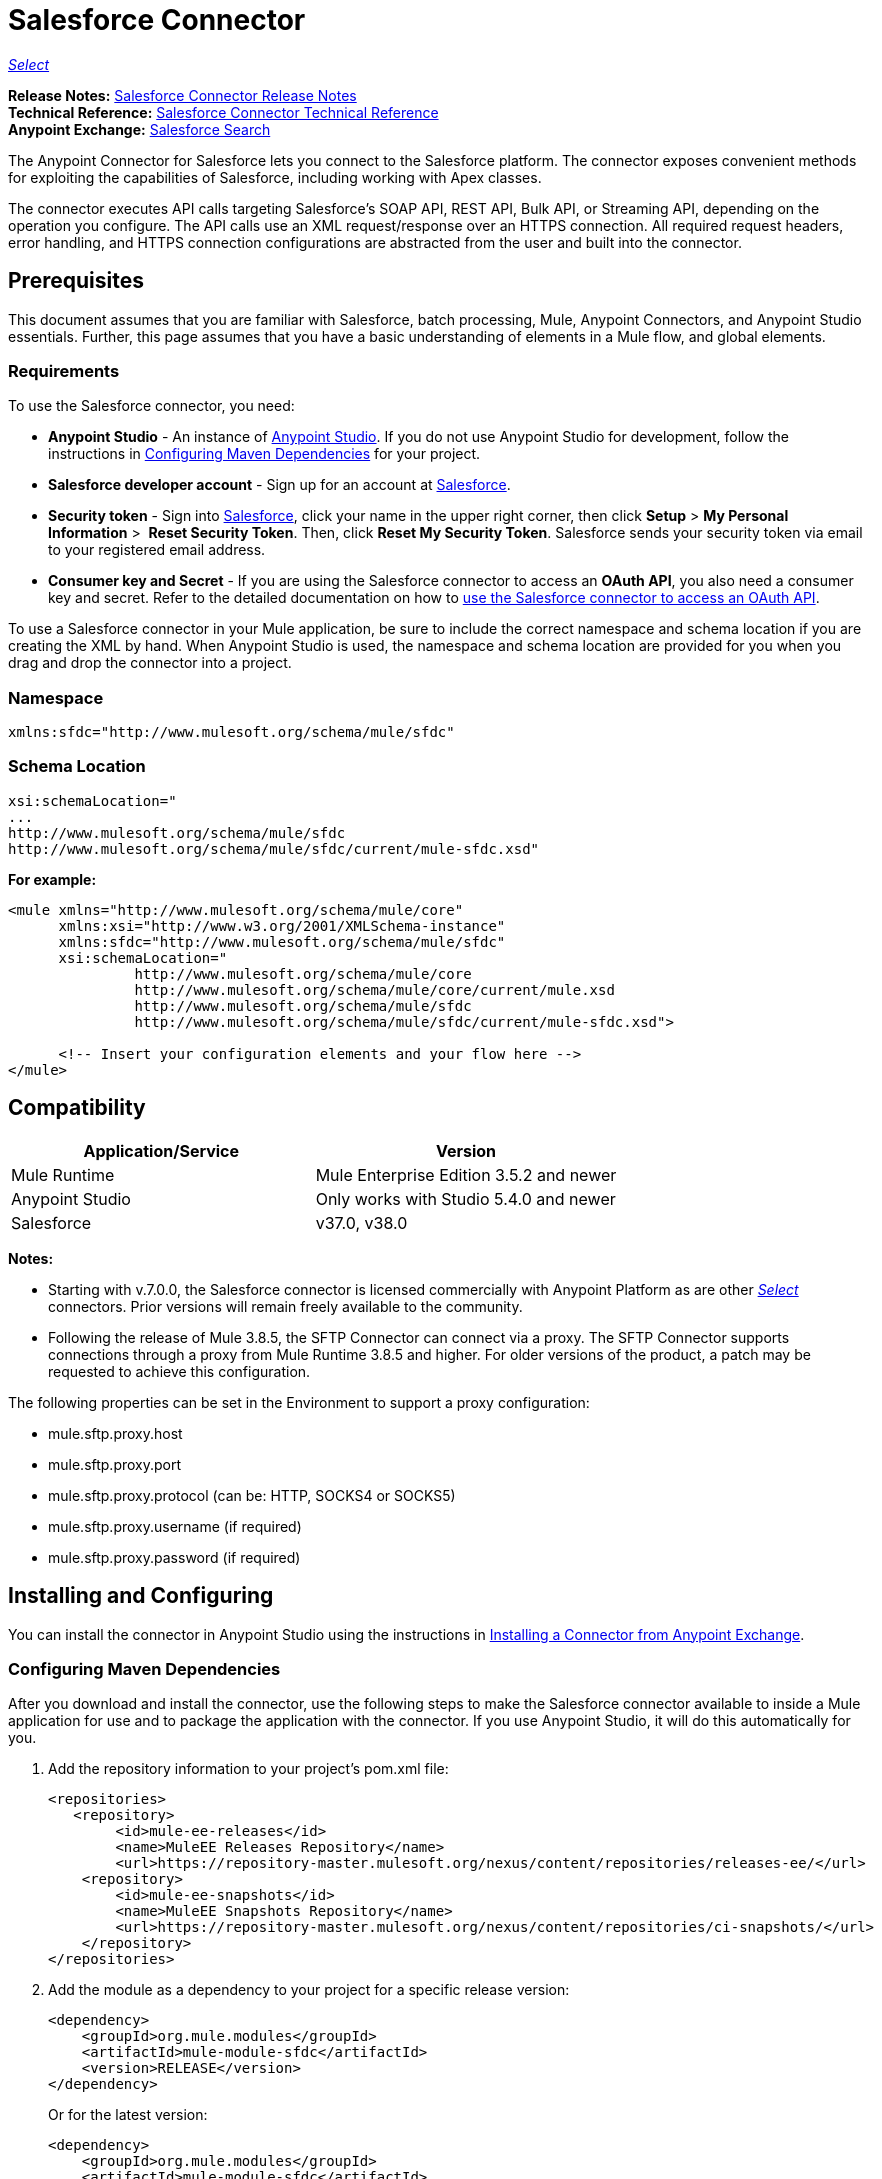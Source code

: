 = Salesforce Connector
:keywords: salesforce connector, inbound, outbound, streaming, poll, dataweave, datasense
:imagesdir: _images
:icons: font

https://www.mulesoft.com/legal/versioning-back-support-policy#anypoint-connectors[_Select_]

*Release Notes:* link:/release-notes/salesforce-connector-release-notes[Salesforce Connector Release Notes] +
*Technical Reference:* http://mulesoft.github.io/salesforce-connector/[Salesforce Connector Technical Reference] +
*Anypoint Exchange:* https://www.anypoint.mulesoft.com/exchange/?search=salesforce[Salesforce Search]

The Anypoint Connector for Salesforce lets you connect to the Salesforce platform. The connector exposes convenient methods for exploiting the capabilities of Salesforce, including working with Apex classes.

The connector executes API calls targeting Salesforce’s SOAP API, REST API, Bulk API, or Streaming API, depending on the operation you configure. The API calls use an XML request/response over an HTTPS connection. All required request headers, error handling, and HTTPS connection configurations are abstracted from the user and built into the connector.

== Prerequisites

This document assumes that you are familiar with Salesforce, batch processing, Mule, Anypoint Connectors, and Anypoint Studio essentials. Further, this page assumes that you have a basic understanding of elements in a Mule flow, and global elements.


=== Requirements

To use the Salesforce connector, you need:

* *Anypoint Studio* - An instance of link:https://mulesoft.com/platform/studio[Anypoint Studio]. If you do not use Anypoint Studio for development, follow the instructions in <<Configuring Maven Dependencies>> for your project.
* *Salesforce developer account* - Sign up for an account at link:https://developer.salesforce.com[Salesforce].
* *Security token* - Sign into link:https://developer.salesforce.com[Salesforce], click your name in the upper right corner, then click *Setup* > *My Personal Information* >  *Reset Security Token*. Then, click *Reset My Security Token*. Salesforce sends your security token via email to your registered email address.
* *Consumer key and Secret* - If you are using the Salesforce connector to access an *OAuth API*, you also need a consumer key and secret. Refer to the detailed documentation on how to link:/mule-user-guide/v/3.9/using-a-connector-to-access-an-oauth-api[use the Salesforce connector to access an OAuth API]. 

To use a Salesforce connector in your Mule application, be sure to include the correct namespace and schema location if you are creating the XML by hand.
When Anypoint Studio is used, the namespace and schema location are provided for you when you drag and drop the connector into a project.

=== Namespace

[source, xml]
----
xmlns:sfdc="http://www.mulesoft.org/schema/mule/sfdc"
----

=== Schema Location

[source, code, linenums]
----
xsi:schemaLocation="
...
http://www.mulesoft.org/schema/mule/sfdc
http://www.mulesoft.org/schema/mule/sfdc/current/mule-sfdc.xsd"
----

*For example:*

[source, xml, linenums]
----
<mule xmlns="http://www.mulesoft.org/schema/mule/core"
      xmlns:xsi="http://www.w3.org/2001/XMLSchema-instance"
      xmlns:sfdc="http://www.mulesoft.org/schema/mule/sfdc"
      xsi:schemaLocation="
               http://www.mulesoft.org/schema/mule/core
               http://www.mulesoft.org/schema/mule/core/current/mule.xsd
               http://www.mulesoft.org/schema/mule/sfdc
               http://www.mulesoft.org/schema/mule/sfdc/current/mule-sfdc.xsd">
  
      <!-- Insert your configuration elements and your flow here -->
</mule>
----

== Compatibility

[%header,cols="2*a"]
|===
|Application/Service|Version
|Mule Runtime|Mule Enterprise Edition 3.5.2 and newer
|Anypoint Studio|Only works with Studio 5.4.0 and newer
|Salesforce|v37.0, v38.0
|===

*Notes:*

* Starting with v.7.0.0, the Salesforce connector is licensed commercially with Anypoint Platform as are other link:/mule-user-guide/v/3.8/anypoint-connectors#connector-categories[_Select_] connectors.  Prior versions will remain freely available to the community.
* Following the release of Mule 3.8.5, the SFTP Connector can connect via a proxy. The SFTP Connector supports connections through a proxy from Mule Runtime 3.8.5 and higher. For older versions of the product, a patch may be requested to achieve this configuration.

The following properties can be set in the Environment to support a proxy configuration:

* mule.sftp.proxy.host 
* mule.sftp.proxy.port 
* mule.sftp.proxy.protocol (can be: HTTP, SOCKS4 or SOCKS5) 
* mule.sftp.proxy.username (if required) 
* mule.sftp.proxy.password (if required)

== Installing and Configuring

You can install the connector in Anypoint Studio using the instructions in link:/anypoint-exchange/ex2-studio[Installing a Connector from Anypoint Exchange].

=== Configuring Maven Dependencies

After you download and install the connector, use the following steps to make the Salesforce connector available to inside a Mule application for use and to package the application with the connector.
If you use Anypoint Studio, it will do this automatically for you.

. Add the repository information to your project's pom.xml file:
+
[source, xml, linenums]
----
<repositories>
   <repository>
        <id>mule-ee-releases</id>
        <name>MuleEE Releases Repository</name>
        <url>https://repository-master.mulesoft.org/nexus/content/repositories/releases-ee/</url>
    <repository>
        <id>mule-ee-snapshots</id>
        <name>MuleEE Snapshots Repository</name>
        <url>https://repository-master.mulesoft.org/nexus/content/repositories/ci-snapshots/</url>
    </repository>
</repositories>
----
+
. Add the module as a dependency to your project for a specific release version:
+
[source, xml, linenums]
----
<dependency>
    <groupId>org.mule.modules</groupId>
    <artifactId>mule-module-sfdc</artifactId>
    <version>RELEASE</version>
</dependency>
----
+
Or for the latest version:
+
[source, xml, linenums]
----
<dependency>
    <groupId>org.mule.modules</groupId>
    <artifactId>mule-module-sfdc</artifactId>
    <version>LATEST</version>
</dependency>
----
+
. If you plan to use this module inside a Mule application, you need to include it in the packaging process. That way the final zip file that contains your flows and Java code also contains this module and its dependencies. Add a special "inclusion" to the configuration of the Mule Maven plugin for this module as follows:
+
[source, xml, linenums]
----
<plugin>
    <groupId>org.mule.tools</groupId>
    <artifactId>maven-mule-plugin</artifactId>
    <extensions>true</extensions>
    <configuration>
        <excludeMuleDependencies>false</excludeMuleDependencies>
        <inclusions>
            <inclusion>
                <groupId>org.mule.modules</groupId>
                <artifactId>mule-module-sfdc</artifactId>
            </inclusion>
        </inclusions>
    </configuration>
</plugin>
----

=== Creating a New Project

To use the Salesforce connector in a Mule application project:

. In Anypoint Studio, click *File* > *New* > *Mule Project*.
+
image:new_project.png[Create new project]
+
. Enter a name for your new project and leave the remaining options with their default values.
+
image:new-proj.png[Create new project dialog box]
+
. If you plan to use Git, select *Create a default .gitignore file* for the project with default ignores for Studio Projects, and then click *Next*.
. Click *Finish* to create the project.


=== Configuring the Salesforce Global Element

To use the Salesforce connector in your Mule application, you must configure a global Salesforce connector element that can be used by all the Salesforce connectors in the application (read more about link:/mule-user-guide/v/3.9/global-elements[Global Elements]).

Here are the options to choose from when you create a global element for this product:

image:sfdc-choose-global-type.png[sfdc-choose-global-type]

If you have multiple versions of the connector, Studio prompts you for the version. 
Ensure that you choose version 6.2.0 or newer.

[TIP]
====
As of version 6.2.0 of this connector, you can:

* Invoke methods from Apex REST classes.
* Use the *OAuth 2.0 JWT Bearer* and *OAuth 2.0 SAML Bearer* flows for Salesforce authentication. SalesForce provide several types of SAML authentications. See http://help.salesforce.com/apex/HTViewHelpDoc?id=remoteaccess_oauth_SAML_bearer_flow.htm[OAuth 2.0 SAML Bearer Assertion Flow] for more information.

For more information, see the link:https://developer.salesforce.com/docs[Salesforce documentation].
====

=== Salesforce Connector Authentication

To access the data in a Salesforce instance, you have the following possibilities for authentication:

* link:https://developer.salesforce.com/docs/atlas.en-us.api.meta/api/sforce_api_calls_login.htm[Basic Authentication]

[NOTE]
*Basic authentication* is the easiest to implement. All you need to do is provide your credentials in a global configuration (see link:/mule-user-guide/v/3.9/configuring-properties#global-properties[Global Properties]), then reference the global configuration file in any Salesforce connector in your application. Basic authentication is generally recommended for internal applications.

* link:https://help.salesforce.com/apex/HTViewHelpDoc?id=remoteaccess_oauth_web_server_flow.htm&language=en_US[OAuth 2.0]
* link:https://help.salesforce.com/HTViewHelpDoc?id=remoteaccess_oauth_jwt_flow.htm[OAuth 2.0 JWT Bearer]
* link:https://help.salesforce.com/apex/HTViewHelpDoc?id=remoteaccess_oauth_SAML_bearer_flow.htm&language=en_US[OAuth 2.0 SAML Bearer]
* link:https://help.salesforce.com/articleView?id=remoteaccess_oauth_username_password_flow.htm&type=0&language=en_US[OAuth 2.0 Username-Password]

[NOTE]
Implementing *OAuth 2.0*-based authentication mechanisms involves a few extra steps, but may be preferred if your service is exposed to external users, as it ensures better security.

==== Required Parameters for Basic Authentication

. *Username*: Enter the Salesforce username.
. *Password*: Enter the corresponding password.
. *Security Token*: Enter the corresponding security token.

==== Required Parameters for the OAuth 2.0 Configuration

* *Consumer Key* - The consumer key for the Salesforce connected app. See <<Creating a Consumer Key>>.
* *Consumer Secret* - The consumer secret for the connector to access Salesforce.

==== Required Parameters for the OAuth 2.0 JWT Bearer Configuration

. *Consumer Key* - The consumer key for the Salesforce connected app. See <<Creating a Consumer Key>>.
. *Keystore File* - See <<Generating a Keystore File>>.
. *Store Password* - The password for the keystore.
. *Principal* - The Salesforce username that you want to use.

==== Creating a Consumer Key

To create a consumer key:

. Log into Salesforce, and go to *Setup* > *Build* > *Create* > *Apps.*
. Under the *Connected App* section, click *New*.
. Follow these steps to created a new connected app:
.. Enter the following information in the appropriate fields:
... A name for the connected app.
... The API name.
... Contact email.
.. Under *API (Enable OAuth Settings)*, select *Enable OAuth Settings*.  
.. Enter the *Callback URL*.
.. Select the *Use digital signatures* checkbox.
.. Click *Browse* and navigate to the Studio workspace that contains your Mule application. 
.. Select **salesforce-cert.crt**, and then click *Open*.
.. Add the *Full access (full)* and *Perform requests on your behalf at any time (refresh_token, offline_access)* OAuth scopes to  *Selected OAuth Scopes* .
.. Click *Save*, and then click *Continue*.
. Configure the Authorization settings for the app: +
..  Click *Manage*, and then click *Edit*.
.. Under the *OAuth Policies* section, expand the *Permitted Users* dropdown, and select *Admin approved users are pre-authorized*.
.. Click *Save*.
. Under the *Profiles* section, click *Manage Profiles*.
. Select your user profile, and then click *Save*.
. Go back to the list of Connected Apps: *Build>Create>Apps*.
. Under the *Connected Apps* section, select the connected app you create.

You can see the Consumer Key that you need to provide in your connector's configuration.

==== Generating a Keystore File

The *Keystore* is the path to the keystore used to sign data during authentication. Only Java keystore format is allowed.

To generate a keystore file:

. Go to your Mule workspace, and open the command prompt (for Windows) or Terminal (for Mac). 
. Type `keytool -genkeypair -alias salesforce-cert -keyalg RSA -keystore salesforce-cert.jks` and press enter.  
. Enter the following details: 
.. Password for the keystore. 
.. Your first name and last name. 
.. Your organization unit. 
.. Name of your city, state, and the two letters code of your county.
+
The system generates a java keystore file containing a private/public key pair in your workspace.
+
. Provide the file path for the *Keystore* in your connector configuration.
+
Type `keytool -exportcert -alias salesforce-cert -file salesforce-cert.crt -keystore salesforce-cert.jks` and press enter.
+
The system now exports the public key from the keystore into the workspace. This is the public key that you need to enter in your Salesforce instance.
. Make sure that you have both the keystore (salesforce-cert.jks) and the public key (salesforce-cert.crt) files in your workspace.

==== Required Parameters for the OAuth 2.0 SAML Bearer Configuration

* *Consumer Key* - The consumer key for the Salesforce connected app. See <<Creating a Consumer Key>>.
* *Keystore File* - The path to the key store used to sign data during authentication. Only Java key store format is allowed.
* *Store Password* - Key store password
* *Principal* - Username of desired Salesforce user

==== Required Parameters for the OAuth 2.0 Username-Password Configuration

* *Consumer Key* - The consumer key for the Salesforce connected app. See <<Creating a Consumer Key>>.
* *Consumer Secret* - The consumer secret for the connector to access Salesforce.
* *Username*: Enter the Salesforce username.
* *Password*: Enter the corresponding password.
* *Security Token*: Enter the corresponding security token.

==== Configuring Session Invalidation

New in Salesforce Connector version 7.0.0, for all the configurations *except OAuth v2.0*, you have
the option to keep the session alive until it expires by checking the *Disable session invalidation*
checkbox.

If the checkbox is unchecked, the connector automatically destroys the session after it's no longer needed.

You should keep the session alive when you are working with threads or concurrency in general. Salesforce uses
the same session for all your threads (for example, if you have an active session and you log in again, Salesforce will use the existing session instead of
creating a new one), so to make sure the connection doesn't close when a thread is finished, you should check the *Disable session invalidation* checkbox from in the "Connection" section of the connector's global element properties.

image:disable-session.png[disable session checkbox]

==== Configuring Apex and Proxy Settings

All the Salesforce connector configurations support Apex and Proxy settings. Configure them as follows:

. *Apex Settings* values:
.. *Fetch All Apex SOAP Metadata* - Fetches the metadata of all the Apex SOAP classes.
.. *Fetch All Apex REST Metadata* - Fetches the metadata of all the all Apex REST classes.
.. *Apex Class Name:*
... *None* - No Apex class name is mentioned for DataSense to acquire. 
... *From Message* - Lets you specify the class name from a MEL expression.
... *Create Object manually* - A user creates a list and adds class names to the list - only those classes and their methods are acquired by DataSense.
+
[NOTE]
The *Fetch All Apex SOAP Metadata* and *Fetch All Apex REST Metadata* checkboxes take precedence over the Apex Class Name settings. If these boxes are selected, they fetch all the Apex SOAP metadata or Apex REST metadata regardless of your selection in the Apex Class Names section.

. *Proxy Settings* values:
.. *Host* - Host name of the proxy server.
.. *Port* - The port number the proxy server runs on.
.. *Username* - The username to log in to the server.
.. *Password* - The corresponding password. 
. Click *OK*. 
. In the main Salesforce connector screen, selection an operation from the dropdown menu. 
+
image:SalesForceMain1.png[SalesForceMain]
+
. The *Invoke Apex REST method* operation is new in version 6.2.0 of the Salesforce connector and works with the Apex Class Names settings. DataSense gets the names of the Apex classes and their methods that can be invoked using REST, which can be found in the dropdown for the *Apex Class Method Name* parameter. Choose a method and DataSense to get the input and output for that method.
. The *Invoke Apex SOAP method* operation is new in version 6.1.0 of the Salesforce connector and works with the Apex Class Names settings. DataSense gets the names of the Apex classes and their methods, which can be found in the dropdown for the *Apex Class Method Name* parameter. Choose a method and DataSense to get the input and output for that method.
*Input Reference* is a XMLStreamReader - Create from XML representing the input of the method selected (similar to the input of a SOAP operation):
+
[source, xml, linenums]
----
<soap:testSOAPMethod>
    <soap:name>John</soap:name>
    <soap:someNumber>54</soap:someNumber>
</soap:testSOAPMethod>
----
+
*Input Reference* is set by default as `#[payload]` and represents the input of the method selected previously, as you would expect. If DataSense is used, then the Transform Message component can be used to create the input from any other format (JSON, POJO etc.)
The output of the invokeApexSoapMethod operation is similar to Input Reference.

=== Updating From an Older Version

If you’re currently using an older version of the connector, a small popup appears in the bottom right corner of Anypoint Studio with an "Updates Available" message:

. Click the popup and check for available updates. 
. Check the box of the version of the *Salesforce connector* you require and click *Next* and follow the instructions provided by the user interface. 
. Restart Studio when prompted. 
. After restarting, when creating a flow and using the Salesforce connector, if you have several versions of the connector installed, you may be asked which version you would like to use. Choose the version you would like to use.

We recommend that you keep Studio up to date with its latest version. 


== Understanding the Salesforce Connector

The *Salesforce connector* functions within a Mule application as a secure entrance through which you can access – and act upon – your organization's information in Salesforce.

Using the connector, your application can perform several operations that Salesforce.com (SFDC) exposes via four of their APIs. When building an application that connects with Salesforce, such as an application to upload new contacts into an account, you don't have to go through the effort of custom-coding (and securing!) a connection. Rather, you can just drop a connector into your flow, configure a few connection details, then begin transferring data. 

The real value of the Salesforce connector is in the way you use it at design-time in conjunction with other functional features available in Mule.

* *DataSense*: When enabled, link:/anypoint-studio/v/6/datasense[DataSense] extracts metadata for Salesforce standard objects (sObjects) to automatically determine the data type and format that your application must deliver to, or can expect from, Salesforce. By enabling this functionality (in the Global Salesforce Connector element), Mule does the heavy lifting of discovering the type of data you must send to, or be prepared to receive from Salesforce.
* *Transform Message Component*: When used in conjunction with a DataSense-enabled Salesforce connector, this component's integrated scripting language called link:/mule-user-guide/v/3.9/dataweave[DataWeave] can automatically extract sObject metadata that you can use to visually map and/or transform to a different data format or structure. Essentially, DataWeave let's you control the mapping between data types. For example, if you configure a Salesforce connector in your application, then drop a Transform Message component after the connector, the component uses DataWeave to gather information that DataSense extracted to pre-populate the input values for mapping.  In other words, DataSense makes sure that DataWeave _knows_ the data format and structure it must work with so you don't have to figure it out manually.
* *Poll scope and Watermark*: To regularly pull data from Salesforce into your application, use a Salesforce connector wrapped inside a link:/mule-user-guide/v/3.9/poll-reference[Poll Scope] in place of an inbound endpoint in your flow. Use the link:/mule-user-guide/v/3.9/poll-reference[Watermark] functionality of the poll scope to ensure you're only pulling, then processing _new_ information from Salesforce.
*  *Batch Processing*: A link:/mule-user-guide/v/3.9/batch-processing[batch job] is a block of code that splits messages into individual records, performs actions upon each record, then reports on the results and potentially pushes the processed output to other systems or queues. This functionality is particularly useful when working with streaming input or when engineering "near real-time" data integration with SaaS providers such as Salesforce.

=== Salesforce Connector Functionality

Salesforce recognizes five integration patterns for connecting with other systems. The Salesforce connector is the "window" through which you can access or act upon data in Salesforce from within your Mule application, addressing these patterns, as the table below illustrates. 

[%header,cols="2*,^"]
|===
|Integration Pattern |Description |Supported by Salesforce Connector
|*Remote Process Invocation: Request-Reply* |Salesforce kicks off a process in a remote system, waits for the remote system to finish processing, then accepts control back again from the remote system. |✔
|*Remote Process Invocation: Fire and Forget* |Salesforce initiates a process in a third-party system and receives an acknowledgement that the process has started. The third-party system continues processing independent of Salesforce. |✔
|*Batch Data Synchronization* |An external system accesses, changes, deletes, or adds data in Salesforce _in batches_, and vice versa (Salesforce to external system). |✔
|*Remote Call-In* |An external system accesses, changes, deletes or adds data in Salesforce, and vice versa (Salesforce to external system). |✔
|*User Interface Update Based on Data Changes* |The Salesforce UI updates in response to a change in a third-party system.  |✔
|===

Salesforce exposes operations that address these integration patterns via several APIs. Note that the Salesforce connector does not expose _all_ possible operations of these Salesforce APIs. Though it makes little difference to how you use the connector in your application, it's useful to know that Mule's Salesforce connector performs many of the operations that Salesforce exposes via the following six APIs:

* link:http://www.salesforce.com/us/developer/docs/api/index.htm[SOAP API] – This API offers you secure access to your organization's information on Salesforce via SOAP calls. Most of the operations that the Salesforce connector performs map to operations this API exposes.
** All the Salesforce operations that are performed through the SOAP API have an optional parameter called
"Headers" that can take any of the following link:https://developer.salesforce.com/docs/atlas.en-us.api.meta/api/soap_headers.htm[Salesforce SOAP Headers]:
*** AllOrNoneHeader
*** AllowFieldTruncationHeader
*** AssignmentRuleHeader
*** CallOptions
*** EmailHeader
*** LocaleOptions
*** MruHeader
*** OwnerChangeOptions
*** QueryOptions
*** UserTerritoryDeleteHeader
*** DuplicateRuleHeader

* link:https://www.salesforce.com/us/developer/docs/api_asynch/[Bulk API ]– Offers the ability to quickly and securely load batches of your organization's data into Salesforce. 
* link:http://www.salesforce.com/us/developer/docs/api_streaming/[Streaming API] – Securely receive notifications for changes to your organization's information in Salesforce.
* link:http://www.salesforce.com/us/developer/docs/api_meta/[Metadata API] - Manage customizations and build tools that can manage the metadata model, not the data itself.
* link:https://www.salesforce.com/us/developer/docs/apexcode/[Apex SOAP API] -  Exposes Apex class methods as custom SOAP Web service calls. This allows an external application to invoke an Apex Web service to perform an action in Salesforce.
* link:https://developer.salesforce.com/page/Creating_REST_APIs_using_Apex_REST[Apex REST API] - Create your own REST-based web services using Apex. It has all of the advantages of the REST architecture, and provides the ability to define custom logic and includes automatic argument/object mapping.

Note that the Salesforce connector does *NOT* perform operations exposed by the following Salesforce APIs:

* Chatter REST API
* Tooling API

[NOTE]
====
Learn more about Salesforce's APIs and appropriate use cases for each of them. 

* link:http://blogs.developerforce.com/tech-pubs/2011/10/salesforce-apis-what-they-are-when-to-use-them.html[Salesforce APIs: What they are and when to use them]
* link:https://help.salesforce.com/HTViewHelpDoc?id=integrate_what_is_api.htm&language=en_US[Which API should I use?]
====

The sections below offer information about how to use the Salesforce connector in your application. Beyond these basics, you can access documentation that describes how to link:/mule-user-guide/v/3.9/salesforce-connector-authentication[secure your connection to Salesforce] (via basic authentication or OAuth authentication), or access link:http://mulesoft.github.io/salesforce-connector[full reference documentation] for the connector.

== Using the Salesforce Connector

To see all possible operations, expected attributes and returned data for the connector, see the list of link:http://mulesoft.github.io/salesforce-connector/[Technical Reference APIdocs].

Generally speaking, there are *three* ways to use a Salesforce connector in your application: as an *outbound connector*, an *inbound connector*, or a *streaming inbound connector*. A description of these three scenarios follows.

[NOTE]
Certainly, you can configure the connector in your application using XML, but Studio's visual editor offers several design-time usability advantages (<<Best Practices for Using a Salesforce connector in Studio,Best Practices for Using a Salesforce connector in Studio>>). The steps and information that follow pertain largely to the use of a Salesforce connector in Studio's visual editor.

=== Outbound Scenario

Use as an outbound connector in your flow to push data into Salesforce. To use the connector in this capacity, simply place the connector in your flow _at any point after an inbound endpoint_ (see image below, top).

==== Basic Example

image:sfdc-connector-outbound.png[sfdc_outbound]

. *File connector* - accepts data from files, such as a CSV, into a flow.
. *Transform Message* - Transforms data structure and format to produce the output Salesforce connector expects.
. *Salesforce connector* (_outbound_) - Connects with Salesforce, and performs an operation to push data into Salesforce.

[NOTE]
====
You can also use a Salesforce connector in a link:/mule-user-guide/v/3.9/batch-processing[batch process] to push data to Salesforce in batches (see image below, bottom).
====

==== Outbound Batch Example

image:example_batch.png[example_batch]

. *Salesforce connector* (labeled "Find Lead") - connects with Salesforce to perform an operation to find data.
. *Salesforce connector* (labeled "Insert Lead") performs an operation to push data into Salesforce, which is committed in batches.

=== Inbound Scenario

Use the connector in conjunction with a link:/mule-user-guide/v/3.9/poll-reference[Poll Scope] in a flow to pull data from Salesforce into your application. To use the connector in this capacity, you must first place a *Poll scope* element at the beginning of your flow, then place a Salesforce connector within the poll scope (see image directly below).

==== Basic Inbound Example

image:poll_inbound.png[poll_inbound]

. *Poll scope* - regularly polls for data to extract.
. *Salesforce connector* - connects with Salesforce, and performs an operation to extract data.
. *Transform Message* - transforms data structure and format to produce output the File endpoint expects.
. *File connector* - records data in a file, such as a CSV and saves it to a user-defined directory or location.
+
[NOTE]
You can also use a poll-wrapped Salesforce connector at the beginning of a link:/mule-user-guide/v/3.9/batch-processing[Batch Process] to extract data from Salesforce, then batch process the content in Mule.

==== Inbound Batch Example

image:sfdc-inbound-batch.png[example_batch_input1]

. *Poll scope* - regularly polls for data to extract.
. *Salesforce connector* - connects with Salesforce, and performs an operation to extract data.

==== Streaming Inbound Scenario

Use as an inbound connector, without wrapping in a poll scope, to stream data from Salesforce into your application. To use the connector in this capacity, place a Salesforce connector at the start of your flow.

[NOTE]
Studio automatically converts the connector to *Salesforce (Streaming)* mode. Technically, this is still the same connector, but it accesses *Salesforce's Streaming API* meaning that the _only_ operation the converted connector can perform is *Subscribe to topic* (that is, subscribe to PushTopic).

image:sfdc-streaming-inbound.png[sfdc-streaming-inbound]

. *Salesforce connector* - listens to notifications on a topic and feeds the data into the flow. link:https://developer.salesforce.com/docs/atlas.en-us.api_streaming.meta/api_streaming/intro_stream.htm[Streaming API]

=== Use Cases

You can use the following after installing and configuring the Salesforce connector.

==== Date Format

To store Date fields just use a Date Java object and for Datetime use Calendar Java objects. You can achieve this using DataWeave. It will create the objects for you behind the scenes.

==== Streaming

Using the Streaming API allows you to receive events for changes to Salesforce data that match a Salesforce Object Query Language (SOQL) query you define, in a secure and scalable way.

Events convert to Mule events and dispatch to your flows.

==== Publishing a Topic

Before you can start receiving events for changes in Salesforce, you must first create a PushTopic. A link:https://developer.salesforce.com/docs/atlas.en-us.api.meta/api/pushtopic.htm[PushTopic] is a special object in Salesforce that binds a name (the topic's name) and SOQL together. Once a PushTopic is created you can then subscribe to it by using only its name.

There are several ways in which you can create a PushTopic; we cover using Salesforce itself and using this connector. You could potentially also use link:https://workbench.developerforce.com/about.php[Workbench].

==== Pushing a Topic

To push a topic:

. Click _Your Name_ > *System Log*.
. On the *Logs*  tab, click  *Execute*.
. In the *Enter Apex Code* window, paste the following Apex code, and click *Execute*.
+
[source, code, linenums]
----
PushTopic pushTopic = new PushTopic();
pushTopic.ApiVersion = 23.0;
pushTopic.Name = 'AllAccounts';
pushTopic.Description = 'All records for the Account object';
pushtopic.Query = 'SELECT Id, Name FROM Account';
insert pushTopic;
System.debug('Created new PushTopic: '+ pushTopic.Id);
----

You can either use the *create* operation or the exclusive  *publish-topic* operation as follows:

[source, xml, linenums]
----
<sfdc:publish-topic name="AccountUpdates" query="SELECT Id, Name FROM Account"/>
----

==== Subscribing to a Topic

After you create a topic, you can start receiving events by subscribing to the topic. The `subscribe-topic` acts like an inbound endpoint and it can be used as such:

[source, xml, linenums]
----
<flow name="accountUpdatesSubscription">
    <!-- INBOUND ENDPOINT -->
    <sfdc:subscribe-topic topic="AccountUpdates"/>
    <!-- REST OF YOUR FLOW -->
    <logger level="INFO" message="Received an event for Salesforce Object ID #[map-payload:Id]"/>
</flow>
----

A Mule flow is divided in two. The first portion of it is usually an inbound endpoint (or an HTTP connector) and a message source. The Mule flow is an entity that receives and generates events that later are processed by the rest of the flow. The other portion is a collection of message processors that processes the messages (also known as events) that are received and generated by the inbound endpoint.

Every time our subscription to `AccountUpdates` receives an event it executes the rest of the flow. In the case of this example it prints a message to the log at INFO level.

* disableSessionInvalidation should be set as "false" (Default value is "false").
* If you need to listen to multiple topics, we recommend you create a different configuration for each topic.

==== Examining the Events

The event that gets pushed through the flows contains information about the Salesforce data that has changed, how it changes, and when. Usually the raw JSON that the subscription receives looks something like this:

[source, json, linenums]
----
"channel": "/topic/AccountUpdates",
  "data": {
    "event": {
      "type": "created",
      "createdDate": "2011-11-35T19:14:31.000+0000"
    },
    "sobject": {
      "Id": "a05D0000002jKF1IAM"
    }
  }
}
----

The connector parses this information and sends you information that a flow can actually work with.

==== Inbound Properties

Information that gets passed along as inbound properties:

[%header,cols="3*a"]
|===
|Property Name |Scope |Maps to
|channel |INBOUND |Channel JSON property
|type |INBOUND |Type JSON property in data
|createdDate |INBOUND |createdDate JSON property in data
|===

Except for "channel", every property inside _event_ is available as an INBOUND property.

==== Payload

The payload of the event is actually a map, which contains everything inside the `SObject` object in the received JSON data. This is a map for the convenience of being able to use the map-payload expression evaluator to extract the information of the SObject.

See how in the <<Subscribing to a Topic>> example we used `#[map-payload:Id]` to print the ID of the SObject.

==== Message Durability

Salesforce stores events for 24 hours, so you can retrieve stored events during that retention window. The Streaming API event framework decouples event producers from event consumers.
A subscriber can retrieve events at any time and isn’t restricted to listening to events at the time they’re sent.
Each broadcasted event is assigned a numeric ID. IDs are incremented and not guaranteed to be contiguous for consecutive events. Each ID is guaranteed to be higher than the ID of the previous event.
For example, the event following the event with ID 999 can have an ID of 1,025. The ID is unique for the org and the channel. The IDs of deleted events aren’t reused.

See Salesforce link:https://developer.salesforce.com/docs/atlas.en-us.api_streaming.meta/api_streaming/using_streaming_api_durability.htm[Message Durability].

==== Replay Events from a Topic

A subscriber can choose which events to receive, such as all events within the retention window or starting after a particular event. The default is to receive only the new events sent after subscribing. Events outside the 24-hour retention period are discarded.

Replay options:


. Replay ID	Subscriber receives all events after the event specified by its `replayId` value.
. -1	- Subscriber receives new events that are broadcast after the client subscribes.
. -2	- Subscriber receives all events, including past events that are within the 24-hour retention window and new events sent after subscription.

The replay options values are encapsulated in the connector in a more easy to use manner:


. ALL: -2
. ONLY_NEW: -1
. FROM_REPLAY_ID: replayId

The connector also supports automatic replay of stored events, based on the replay id of the last event that has been processed by the connector. This has proved useful in cases when the connector stopped listening for some reason (server shutdown, connection dropped).

By having the flag "Resume from the Last Replay Id" set to true, upon starting, the connector will replay all the events starting with the last processed event's replay id.
Considering that Salesforce stores events for only 24 hours, if the stored replay id is out of this time frame, then the replay option selected by the user will determine what events will be replayed.

The `replay-topic` acts like an inbound endpoint and it can be used as such:

[source, xml, linenums]
----
<flow name="accountUpdatesReplay">
    <!-- INBOUND ENDPOINT -->
    <sfdc:replay-topic topic="AccountUpdates" replayId="1" replayOption="ALL" autoReplay="true"/>
    <!-- REST OF YOUR FLOW -->
    <logger level="INFO" message="Replayed events: #[payload]"/>
</flow>
----

If ALL or ONLY_NEW replay option is selected, then the `replayId` value is ignored.

==== Generic Streaming

Using the Generic Streaming allows you to push and receive custom events you define, in a secure and scalable way.
Generic streaming uses Streaming API to send notifications of general events that are not tied to Salesforce data changes.

Events convert to Mule events and dispatch to your flows.

==== Publishing a Streaming Channel

Before you can start receiving custom events in Salesforce, you must first create a StreamingChannel. A link:https://developer.salesforce.com/docs/atlas.en-us.api_streaming.meta/api_streaming/streamingChannel.htm[StreamingChannel] is a special object in Salesforce that represents a channel that is the basis for notifying listeners of generic Streaming API events. Once a Streaming Channel is created you can then subscribe to it by using only its name.

There are several ways in which you can create a Streaming Channel; we cover using Salesforce itself and using this connector. You could potentially also use link:https://workbench.developerforce.com/about.php[Workbench].

==== Creating a Streaming Channel

To create a streaming channel:

*You must have the proper Streaming API permissions enabled in your organization.

. Log into your Developer Edition organization.
. Under All Tabs (+) select Streaming Channels.
. On the Streaming Channels tab, select New to create a new Streaming Channel.
. Enter /u/notifications/ExampleUserChannel in Streaming Channel Name, and an optional description.
+
Your New Streaming Channel page should look something like this:


image:create_streaming_channel.png[streaming channel]

You can either use the *create* operation or the exclusive  *publish-streaming-channel* operation as follows:

[source, xml, linenums]
----
<sfdc:publish-streaming-channel name="/u/Notifications" description="General notifications"/>
----

==== Subscribing to a Streaming Channel

After you create a streaming channel, you can start receiving events by subscribing to the channel. The `subscribe-streaming-channel`Â acts like an inbound endpoint and it can be used as such:

[source, xml, linenums]
----
<flow name="notificationsChannelSubscription">
	<!-- INBOUND ENDPOINT -->
	<sfdc:subscribe-streaming-channel streamingChannel="/u/TestStreaming"/>
	<!-- REST OF YOUR FLOW -->
	<logger level="INFO" message="Received an event: #[payload]"/>
</flow>
----

A Mule flow is divided in two. The first portion of it is usually an inbound endpoint (or an HTTP connector) and a message source. The Mule flow is an entity that receives and generates events that later are processed by the rest of the flow. The other portion is a collection of message processors that processes the messages (also known as events) that are received and generated by the inbound endpoint.

Every time our subscription to `/u/TestStreaming` receives an event it executes the rest of the flow. In the case of this example it prints a message to the log at INFO level.

* disableSessionInvalidation should be set as "false" (Default value is "false").
* If you need to listen to multiple channels, we recommend you create a different configuration for each channel.


==== Examining the Events

The event that gets pushed through the flows contains information about the Salesforce data that has changed, how it changes, and when. Usually the raw JSON that the subscription receives looks something like this:

[source, json, linenums]
----
"payload"="Event content text",
	"event": {
		"createdDate": "2016-10-10T11:27:09.853Z",
		"replayId": "92"
		},
	}
}
----

The connector parses this information and sends you information that a flow can actually work with.

==== Inbound Properties

Information that gets passed along as inbound properties:

[%header,cols="3*",width=90%]
|===
|Property Name |Scope |Maps to
|payload |INBOUND |payload JSON property
|createdDate |INBOUND |createdDate JSON property in event
|replayId |INBOUND |replayId JSON property in event
|===

==== Replay events from a streaming channel

The streaming channel replay works identical with the topic replay.

The `replay-streaming-channel` acts like an inbound endpoint and it can be used as such:

[source, xml, linenums]
----
<flow name="flowStreamingChannelReplay">
    <!-- INBOUND ENDPOINT -->
    <sfdc:replay-streaming-channel streamingChannel="/u/Notifications" replayId="1" replayOption="ALL"/>
    <!-- REST OF YOUR FLOW -->
    <logger level="INFO" message="Replayed events: #[payload]"/>
</flow>
----

If ALL or ONLY_NEW replay option is selected, then the replayId value is ignored.

==== Push events to a streaming channel

Salesforce offers to possibility to push custom events to a specific streaming channel through the Rest API.
The user can achieve this using link:https://workbench.developerforce.com/about.php[Workbench] or using this connector.

You can use `push-generic-event` operation as follows:

[source, xml, linenums]
----
<flow name="flowPushGenericEvent">
    <!-- INBOUND ENDPOINT -->
    <sfdc:push-generic-event channelId="0M6j0000000KyjBCAS">
    	<sfdc:events>
            <sfdc:event payload="Notification message text"/>
        </sfdc:events>
	</sfdc:push-generic-event>
    <logger level="INFO" message="Replayed events: #[payload]"/>
</flow>
----

The channel id can be retrieved from the response map of the *publish-streaming-channel* operation.
Another way of retrieving the id of the channel is from the Salesfroce page, as follows:

. Log into your Developer Edition organization.
. Under All Tabs (+) select Streaming Channels.

If the channel id field on the is not visible on the channel list, then:

. Click on Create New View
. Type a name for the view in the Name input field
. In the Available Fileds list, select Streaming Channel Id, and click Add
. Add any other fields you want
. Click Save.

Now you should see the channel id for each streaming channel in the list.

The JSON received as response from the push event operation looks something like:

[source, xml, linenums]
----
[
	{
		"userOnlineStatus": {
		},
		"fanoutCount": 0
		}
]
----


==== Bulk

The Salesforce Bulk API is optimized for loading or deleting large sets of data. It allows you to query, insert, update, upsert, or delete a large number of records asynchronously by submitting a number of batches which are processed in the background by Salesforce.

Our connector simplifies the model heavily making the operation transparent and easy. While the connector works with concepts like Jobs and Batches, you will rarely see them, except in responses possibly.

===== Creating/Updating/Upserting Objects in Bulk

Creating objects in bulk is as easy as creating objects using the simple (non-bulk) "create" operation. Let's do a quick recap as to how the regular "create" operation works:

[source, xml, linenums]
----
<sfdc:create type="Account">
    <sfdc:objects>
        <sfdc:object>
            <Name>MuleSoft</Name>
            <BillingStreet>30 Maiden Lane</BillingStreet>
            <BillingCity>San Francisco</BillingCity>
            <BillingState>CA</BillingState>
            <BillingPostalCode>94108</BillingPostalCode>
            <BillingCountry>US</BillingCountry>
        </sfdc:object>
    </sfdc:objects>
</sfdc:create>
----

That Mule config snippet creates an SObject of type "Account" with these properties.
You can have as many objects as you want inside the `objects` collection. The output of this message processor is a list of `SaveResult`. A `SaveResult` is a compound object between a status and an ID. The `SaveResult` indicates when an object successfully creates the object's ID value.

The Bulk version of the create operation is named _create-bulk_ and shares the exact same signature.

[source, xml, linenums]
----
<sfdc:create-bulk type="Account">
    <sfdc:objects>
        <sfdc:object>
            <Name>MuleSoft</Name>
            <BillingStreet>30 Maiden Lane</BillingStreet>
            <BillingCity>San Francisco</BillingCity>
            <BillingState>CA</BillingState>
            <BillingPostalCode>94108</BillingPostalCode>
            <BillingCountry>US</BillingCountry>
        </sfdc:object>
    </sfdc:objects>
</sfdc:create-bulk>
----

There is little practical difference between `create` and `create-bulk`. Of course, dealing with a Bulk operation means that the actual creation process will be handled by Salesforce in the background, so the connector doesn't reply with a collection of SaveResults, because it does not have them yet. Instead the connector replies with a BatchInfo object which contains the id of the batch and the id of the job it just created to upload those objects.

This change in behavior remains true for all operations that support "bulk".

===== Monitoring a Batch

You can monitor a Bulk API batch in Salesforce.

To track the status of bulk data load jobs and their associated batches, click __Your Name__ > *Setup* > *Monitoring* > *Bulk Data Load Jobs*. Click on the Job ID to view the job detail page.

The job detail page includes a related list of all the batches for the job. The related list provides *View Request* and *View Response* links for each batch. If the batch is a CSV file, the links return the request or response in CSV format. If the batch is an XML file, the links return the request or response in XML format. These links are available for batches created in Salesforce API version 19.0 and later.


=== Best Practices for Using a Salesforce Connector in Studio

To take full advantage of the functionality DataSense and the Salesforce connector have to offer, design-time best practice dictates that you should build an application in a particular order:

. *CONFIGURE the connector*
. *TEST the connection*
. *INITIATE DataSense metadata extraction*
. *BUILD the rest of your flow*
. *ADD and configure DataWeave*

The objective of this design-time strategy is to set the pieces of the integration puzzle in place, then "glue them together" with DataWeave. Rather than designing a flow sequentially, from the inbound endpoint, this type of "align, then glue together" strategy ensures that you are utilizing DataSense, wherever possible, to pre-populate the information about the structure and format of the input or output data in a Transform Message component. The diagram in the section below prescribes a process that follows this best practice in the context of a flow that uses a Salesforce connector. For further information, read link:/anypoint-studio/v/6/datasense[DataSense Best Practices].

*Note*: When subscribing to a topic that was not previously published in Salesforce, the subscription is successful.  When the topic is later published, the user that is already subscribed to it does NOT receive notifications regarding that topic. The user has to resubscribe after the topic creates.

=== Tips

* *Fields To Null*: The configurations have a checkbox called *Can Clear Fields by Updating Field value to Null*. If checked, all the fields in a request that have a Null value will be added to the *fieldsToNull* field and sent to Salesforce.
Using this feature, you can decide which fields to set to null without being forced to use the *fieldsToNull* field.
* *Upsert*: Unless you configure the *link:http://help.salesforce.com/apex/HTViewHelpDoc?id=faq_import_general_what_is_an_external.htm[External ID Field Name]* for the link:http://www.salesforce.com/us/developer/docs/officetoolkit/Content/sforce_api_objects_list.htm[sObject] to which you're trying to upsert, every use of the upsert will fail. 
+
image:salesforce-upsert.png[upsert]
+
* *Upsert*: The upsert operation does not work with the sObject  `priceBookentry2`. 
* *Query*: Even though you can see the fields of an SObject and their corresponding types via DataSense, the *Query* operation returns _all_ fields as `String`.
If you want to use the actual type of the field, you must convert that field to the desired type using a *Transform Message* component.
+
image:query.png[query-dateTime]
In this example, although *CreatedDate* field appears as dateTime, the query actually will actually return a String representing the date.
In order to actually use the field as a dateTime, you can configure it using Transform Message, like in the example.
* *Inserting into Dropdown*: Be aware, inserting dependent values into an existing drop-down list field in Salesforce doesn't always work. Test to confirm functionality.
* *Evaluating Values in Dropdown*: If you're evaluating against a value in an existing drop-down list field in Salesforce, be sure to use the _exact value_ in the dropdown. For example, if you use the value "US" to evaluate against the contents of a drop-down list which contains the value "USA", the evaluation will work, but you end up with two values in the dropdown: one for US and one for USA.
* *Currency*: Currency values cannot exceed 18 characters in length.
* *Currency*: When working with multiple currencies, be aware of which currency your sObject uses, to avoid inaccurate entries. The default currency matches the location at the organization level.
* *Limits on API Calls*: Check the link:http://help.salesforce.com/apex/HTViewHelpDoc?id=integrate_api_rate_limiting.htm[limit on the number of API calls] to which you're entitled. Ensure that your app does not exceed the number of allotted calls per day.
* *Opportunity sObject*: When extracting data from an Opportunity, be aware that a "quarter" is not relative to a calendar year; a "quarter" in this context is relative to the financial year of the organization. 


=== Adding a Salesforce Connector to a Flow

The way you use a Salesforce connector in your application depends on key choices you make about the function you need the connector to perform:

. Are you pushing data into Salesforce or pulling data out of Salesforce?
. If pulling data from Salesforce, are you simply going to subscribe to a topic in Salesforce, or regularly poll Salesforce for information?
. Will you secure your connection to Salesforce using basic authentication or OAuth?

The workflow diagram below outlines the steps and decisions required for adding a Salesforce connector to your application.

image:sfdc_workflow.png[sfdc_workflow]

.. Though you can place a connector at any point in your flow, be aware that you may need to transform and the data structure and format to smoothly transfer date to, or accept data from another resource.
.. The Salesforce (Streaming) Connector can only perform one operation against your organization's data in Salesforce: `Subscribe to topic`.
.. Learn more about using the link:/mule-user-guide/v/3.9/poll-reference[Poll Scope] to regularly poll Salesforce for new data for your application to process.

Depending upon its function in your application (streaming data, polling for data, pushing data, etc.), the operation you select, and the sObject you are acting upon, Studio makes different Salesforce connector fields available for configuration.  The objectives of this document do not include the exhaustive exploration of all combinations of operations and objects in an application. However, you can access link:http://mulesoft.github.io/salesforce-connector/[Technical Reference APIdocs] to learn about how to configure the connector for all operations. 


== Example Use Case

The following example invokes an Apex method. In Salesforce we made  a custom object called *CustomOrder_c*, which has two custom fields *ProductName_c* and *ProductValue_c*. An Apex Rest class is deployed in Salesforce using the *Deploy metadata* operation.

[source, java, linenums]
----
@RestResource(urlMapping='/customOrder')
global with sharing class ApexRestCustomOrderUtils {


    @HttpGet
    global static List<CustomOrder__c> listAllCustomOrders() {
    List<CustomOrder__c> allCustomOrders = [SELECT ProductName__c , ProductValue__c FROM CustomOrder__c];
      return allCustomOrders;
    }

  @HttpPost
    global static void createOrder(String productOrdered, String orderValue) {
      CustomOrder__c order = new CustomOrder__c();
      order.ProductName__c = productOrdered;
      order.ProductValue__c = orderValue;
      insert order;
    }
  }
----

To configure:

. In Anypoint Studio, click *File* > *New* > *Mule Project*, name the project, and click *OK*.
. In the search field, type "http" and drag the *HTTP* connector to the canvas. 
. Click the HTTP connector, click the green plus sign to the right of *Connector Configuration*, and in the next screen, click *OK* to accept the default settings.
. In the Search bar type "sales" and drag the *Salesforce* connector onto the canvas. Configure as before.
. Click the *Invoke Apex REST method* operation.
DataSense brings all the available Apex methods (for the classes set under Apex Class Names in the connector configuration, or all the Apex REST classes if *Fetch All Apex REST Metadata* is checked).
. Select a class from *Apex Class*. In *Method Name* you will see all available methods from that Apex class. Assume we choose *ApexRestCustomOrderUtils* for the Apex class and  *createOrder* for the method. After choosing a method, DataSense maps the input and output format for that specific method.
. Add *Transform Message* components, one in front of and one after the connector.
+
[NOTE]
If "Payload - Unknown" is shown in DataWeave then the method either has no input or it returns nothing. If DataWeave detects any input for the method, it appears as: "Payload - Unknown".
+
. Add this JSON code as an input sample into the Dataweave editor of the Transform Message component:
+
[source, json, linenums]
----
{
    "orderValue" : "50000",
    "productOrdered" : "car"
}
----
+
The mapping looks like:
+
image:useCase2Weave.png[SFDCMap]
//todo: give a new img
+
The flows appear as:
+
image:salesforce_usecase_flow.png[SFDCflows]
+
. After you create the flows, right-click the project name in the  image:package-explorer.png[package-explorer] and click *Run As* > *Mule Application*.
. Post the JSON used as a sample for the Transform Message component to the HTTP connector's URL. A new instance of the Custom Order should be created in Salesforce.

=== Example Use Case Code

Paste this XML code into Anypoint Studio to experiment with the two flows described in the previous section.

[source, xml, linenums]
----
<?xml version="1.0" encoding="UTF-8"?>

<mule xmlns:metadata="http://www.mulesoft.org/schema/mule/metadata" xmlns:dw="http://www.mulesoft.org/schema/mule/ee/dw" xmlns:sfdc="http://www.mulesoft.org/schema/mule/sfdc" xmlns:test-data-sense="http://www.mulesoft.org/schema/mule/test-data-sense" xmlns:http="http://www.mulesoft.org/schema/mule/http" xmlns="http://www.mulesoft.org/schema/mule/core" xmlns:doc="http://www.mulesoft.org/schema/mule/documentation"
	xmlns:spring="http://www.springframework.org/schema/beans"
	xmlns:xsi="http://www.w3.org/2001/XMLSchema-instance"
	xsi:schemaLocation="http://www.springframework.org/schema/beans http://www.springframework.org/schema/beans/spring-beans-current.xsd
http://www.mulesoft.org/schema/mule/core http://www.mulesoft.org/schema/mule/core/current/mule.xsd
http://www.mulesoft.org/schema/mule/http http://www.mulesoft.org/schema/mule/http/current/mule-http.xsd
http://www.mulesoft.org/schema/mule/test-data-sense http://www.mulesoft.org/schema/mule/test-data-sense/current/mule-test-data-sense.xsd
http://www.mulesoft.org/schema/mule/sfdc http://www.mulesoft.org/schema/mule/sfdc/current/mule-sfdc.xsd
http://www.mulesoft.org/schema/mule/ee/dw http://www.mulesoft.org/schema/mule/ee/dw/current/dw.xsd">
    <http:listener-config name="HTTP_Listener_Configuration" host="localhost" port="8081" doc:name="HTTP Listener Configuration"/>
    <test-data-sense:config name="TestDataSense__Configuration" doc:name="TestDataSense: Configuration">
        <test-data-sense:apex-class-names>
            <test-data-sense:apex-class-name>D:/work/mule/workSpace/5.3.0/test-data-sense-connector/src/main/resources/SOAPTest2.wsdl</test-data-sense:apex-class-name>
        </test-data-sense:apex-class-names>
    </test-data-sense:config>
    <sfdc:config name="Salesforce__Basic_Authentication" username="${salesforce.username}" password="${salesforce.password}" securityToken="${salesforce.securityToken}" doc:name="Salesforce: Basic Authentication">
        <sfdc:apex-class-names>
            <sfdc:apex-class-name>ApexRestCustomOrderUtils</sfdc:apex-class-name>
        </sfdc:apex-class-names>
    </sfdc:config>
    <flow name="testFlow">
        <http:listener config-ref="HTTP_Listener_Configuration" path="/createOrder" doc:name="HTTP"/>
        <dw:transform-message metadata:id="5cba1daa-4a0f-4db3-9349-0ff44c8c1e23" doc:name="Transform Message">
            <dw:set-payload><![CDATA[%dw 1.0
%output application/java
---
{
	productOrdered: payload.orderValue,
	orderValue: payload.productOrdered
}]]></dw:set-payload>
        </dw:transform-message>
        <sfdc:invoke-apex-rest-method config-ref="Salesforce__Basic_Authentication" restMethodName="ApexRestCustomOrderUtils||createOrder^/customOrder^HttpPost^void^productOrdered=String, orderValue=String" doc:name="Salesforce"/>
        <set-payload value="'Successfully created Order!'" doc:name="Set Payload"/>
    </flow>
    <flow name="testFlow1">
        <http:listener config-ref="HTTP_Listener_Configuration" path="/listOrder" doc:name="HTTP"/>
        <sfdc:invoke-apex-rest-method config-ref="Salesforce__Basic_Authentication" restMethodName="ApexRestCustomOrderUtils||listAllCustomOrders^/customOrder^HttpGet^List&amp;lt;CustomOrder__c&amp;gt;^" doc:name="Salesforce"/>
        <dw:transform-message doc:name="Transform Message">
            <dw:set-payload><![CDATA[%dw 1.0
%output application/json
---
payload]]></dw:set-payload>
        </dw:transform-message>
    </flow>
</mule>

----

== See Also

* Read more about link:/mule-user-guide/v/3.9/anypoint-connectors[Anypoint Connectors].
* Read more about link:/mule-user-guide/v/3.9/batch-processing[Batch Processing] in Mule.
* Read more about the link:/mule-user-guide/v/3.9/poll-reference[Poll Scope].
* Access the link:https://developer.salesforce.com/docs[Salesforce developer documentation] for detailed documentation on Salesforce objects and queries.
